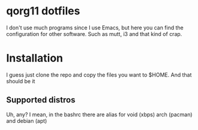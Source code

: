* qorg11 dotfiles

I don't use much programs since I use Emacs, but here you can find the
configuration for other software. Such as mutt, i3 and that kind of crap.


[[./screenshot.png]]
* Installation
I guess just clone the repo and copy the files you want to $HOME. And that should be it 
** Supported distros
   Uh, any? I mean, in the bashrc there are alias for void (xbps) arch
   (pacman) and debian (apt) 
